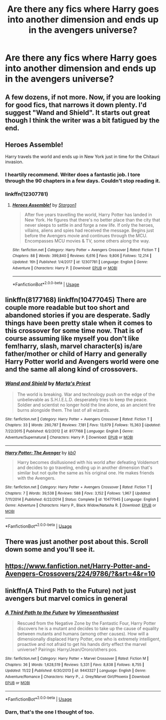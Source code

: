 #+TITLE: Are there any fics where Harry goes into another dimension and ends up in the avengers universe?

* Are there any fics where Harry goes into another dimension and ends up in the avengers universe?
:PROPERTIES:
:Author: Garanar
:Score: 6
:DateUnix: 1546818043.0
:DateShort: 2019-Jan-07
:END:

** A few dozens, if not more. Now, if you are looking for good fics, that narrows it down plenty. I'd suggest "Wand and Shield". It starts out great though I think the writer was a bit fatigued by the end.
:PROPERTIES:
:Author: JaimeJabs
:Score: 5
:DateUnix: 1546818498.0
:DateShort: 2019-Jan-07
:END:


** Heroes Assemble!

Harry travels the world and ends up in New York just in time for the Chitauri invasion.
:PROPERTIES:
:Author: streakermaximus
:Score: 4
:DateUnix: 1546839218.0
:DateShort: 2019-Jan-07
:END:

*** I heartily recommend. Writer does a fantastic job. I tore through the 90 chapters in a few days. Couldn't stop reading it.
:PROPERTIES:
:Author: jaegermeister195
:Score: 2
:DateUnix: 1547496057.0
:DateShort: 2019-Jan-14
:END:


*** linkffn(12307781)
:PROPERTIES:
:Author: BionicleKid
:Score: 1
:DateUnix: 1546844428.0
:DateShort: 2019-Jan-07
:END:

**** [[https://www.fanfiction.net/s/12307781/1/][*/Heroes Assemble!/*]] by [[https://www.fanfiction.net/u/5643202/Stargon1][/Stargon1/]]

#+begin_quote
  After five years travelling the world, Harry Potter has landed in New York. He figures that there's no better place than the city that never sleeps to settle in and forge a new life. If only the heroes, villains, aliens and spies had received the message. Begins just before the Avengers movie and continues through the MCU. Encompasses MCU movies & TV, some others along the way.
#+end_quote

^{/Site/:} ^{fanfiction.net} ^{*|*} ^{/Category/:} ^{Harry} ^{Potter} ^{+} ^{Avengers} ^{Crossover} ^{*|*} ^{/Rated/:} ^{Fiction} ^{T} ^{*|*} ^{/Chapters/:} ^{88} ^{*|*} ^{/Words/:} ^{399,840} ^{*|*} ^{/Reviews/:} ^{6,616} ^{*|*} ^{/Favs/:} ^{9,806} ^{*|*} ^{/Follows/:} ^{12,214} ^{*|*} ^{/Updated/:} ^{16h} ^{*|*} ^{/Published/:} ^{1/4/2017} ^{*|*} ^{/id/:} ^{12307781} ^{*|*} ^{/Language/:} ^{English} ^{*|*} ^{/Genre/:} ^{Adventure} ^{*|*} ^{/Characters/:} ^{Harry} ^{P.} ^{*|*} ^{/Download/:} ^{[[http://www.ff2ebook.com/old/ffn-bot/index.php?id=12307781&source=ff&filetype=epub][EPUB]]} ^{or} ^{[[http://www.ff2ebook.com/old/ffn-bot/index.php?id=12307781&source=ff&filetype=mobi][MOBI]]}

--------------

*FanfictionBot*^{2.0.0-beta} | [[https://github.com/tusing/reddit-ffn-bot/wiki/Usage][Usage]]
:PROPERTIES:
:Author: FanfictionBot
:Score: 1
:DateUnix: 1546844438.0
:DateShort: 2019-Jan-07
:END:


** linkffn(8177168) linkffn(10477045) There are couple more readable but too short and abandoned stories if you are desperate. Sadly things have been pretty stale when it comes to this crossover for some time now. That is of course assuming like myself you don't like fem!harry, slash, marvel character(s) is/are father/mother or child of Harry and generally Harry Potter world and Avengers world were one and the same all along kind of crossovers.
:PROPERTIES:
:Author: carelesslazy
:Score: 2
:DateUnix: 1547443889.0
:DateShort: 2019-Jan-14
:END:

*** [[https://www.fanfiction.net/s/8177168/1/][*/Wand and Shield/*]] by [[https://www.fanfiction.net/u/2690239/Morta-s-Priest][/Morta's Priest/]]

#+begin_quote
  The world is breaking. War and technology push on the edge of the unbelievable as S.H.I.E.L.D. desperately tries to keep the peace. Soldier and scientist no longer hold the line alone, as an ancient fire burns alongside them. The last of all wizards.
#+end_quote

^{/Site/:} ^{fanfiction.net} ^{*|*} ^{/Category/:} ^{Harry} ^{Potter} ^{+} ^{Avengers} ^{Crossover} ^{*|*} ^{/Rated/:} ^{Fiction} ^{T} ^{*|*} ^{/Chapters/:} ^{33} ^{*|*} ^{/Words/:} ^{260,787} ^{*|*} ^{/Reviews/:} ^{7,181} ^{*|*} ^{/Favs/:} ^{13,679} ^{*|*} ^{/Follows/:} ^{15,363} ^{*|*} ^{/Updated/:} ^{7/22/2015} ^{*|*} ^{/Published/:} ^{6/2/2012} ^{*|*} ^{/id/:} ^{8177168} ^{*|*} ^{/Language/:} ^{English} ^{*|*} ^{/Genre/:} ^{Adventure/Supernatural} ^{*|*} ^{/Characters/:} ^{Harry} ^{P.} ^{*|*} ^{/Download/:} ^{[[http://www.ff2ebook.com/old/ffn-bot/index.php?id=8177168&source=ff&filetype=epub][EPUB]]} ^{or} ^{[[http://www.ff2ebook.com/old/ffn-bot/index.php?id=8177168&source=ff&filetype=mobi][MOBI]]}

--------------

[[https://www.fanfiction.net/s/10477045/1/][*/Harry Potter: The Avenger/*]] by [[https://www.fanfiction.net/u/1251524/kb0][/kb0/]]

#+begin_quote
  Harry becomes disillusioned with his world after defeating Voldemort and decides to go traveling, ending up in another dimension that's similar but not quite the same as his original one. He makes friends with the Avengers.
#+end_quote

^{/Site/:} ^{fanfiction.net} ^{*|*} ^{/Category/:} ^{Harry} ^{Potter} ^{+} ^{Avengers} ^{Crossover} ^{*|*} ^{/Rated/:} ^{Fiction} ^{T} ^{*|*} ^{/Chapters/:} ^{7} ^{*|*} ^{/Words/:} ^{39,538} ^{*|*} ^{/Reviews/:} ^{588} ^{*|*} ^{/Favs/:} ^{3,152} ^{*|*} ^{/Follows/:} ^{1,967} ^{*|*} ^{/Updated/:} ^{7/11/2014} ^{*|*} ^{/Published/:} ^{6/22/2014} ^{*|*} ^{/Status/:} ^{Complete} ^{*|*} ^{/id/:} ^{10477045} ^{*|*} ^{/Language/:} ^{English} ^{*|*} ^{/Genre/:} ^{Adventure} ^{*|*} ^{/Characters/:} ^{Harry} ^{P.,} ^{Black} ^{Widow/Natasha} ^{R.} ^{*|*} ^{/Download/:} ^{[[http://www.ff2ebook.com/old/ffn-bot/index.php?id=10477045&source=ff&filetype=epub][EPUB]]} ^{or} ^{[[http://www.ff2ebook.com/old/ffn-bot/index.php?id=10477045&source=ff&filetype=mobi][MOBI]]}

--------------

*FanfictionBot*^{2.0.0-beta} | [[https://github.com/tusing/reddit-ffn-bot/wiki/Usage][Usage]]
:PROPERTIES:
:Author: FanfictionBot
:Score: 1
:DateUnix: 1547443899.0
:DateShort: 2019-Jan-14
:END:


** There was just another post about this. Scroll down some and you'll see it.
:PROPERTIES:
:Author: PowerRangersLOL
:Score: 1
:DateUnix: 1546818192.0
:DateShort: 2019-Jan-07
:END:


** [[https://www.fanfiction.net/Harry-Potter-and-Avengers-Crossovers/224/9786/?&srt=4&r=10]]
:PROPERTIES:
:Author: NaoSouONight
:Score: 1
:DateUnix: 1546836479.0
:DateShort: 2019-Jan-07
:END:


** linkffn(A Third Path to the Future) not just avengers but marvel comics in general
:PROPERTIES:
:Author: ZePwnzerRJ
:Score: 1
:DateUnix: 1546852272.0
:DateShort: 2019-Jan-07
:END:

*** [[https://www.fanfiction.net/s/9443327/1/][*/A Third Path to the Future/*]] by [[https://www.fanfiction.net/u/4785338/Vimesenthusiast][/Vimesenthusiast/]]

#+begin_quote
  Rescued from the Negative Zone by the Fantastic Four, Harry Potter discovers he is a mutant and decides to take up the cause of equality between mutants and humans (among other causes). How will a dimensionally displaced Harry Potter, one who is extremely intelligent, proactive and not afraid to get his hands dirty effect the marvel universe? Pairings: Harry/Jean/Ororo/others pos.
#+end_quote

^{/Site/:} ^{fanfiction.net} ^{*|*} ^{/Category/:} ^{Harry} ^{Potter} ^{+} ^{Marvel} ^{Crossover} ^{*|*} ^{/Rated/:} ^{Fiction} ^{M} ^{*|*} ^{/Chapters/:} ^{36} ^{*|*} ^{/Words/:} ^{1,628,519} ^{*|*} ^{/Reviews/:} ^{5,331} ^{*|*} ^{/Favs/:} ^{8,838} ^{*|*} ^{/Follows/:} ^{8,755} ^{*|*} ^{/Updated/:} ^{11/22} ^{*|*} ^{/Published/:} ^{6/30/2013} ^{*|*} ^{/id/:} ^{9443327} ^{*|*} ^{/Language/:} ^{English} ^{*|*} ^{/Genre/:} ^{Adventure/Romance} ^{*|*} ^{/Characters/:} ^{Harry} ^{P.,} ^{J.} ^{Grey/Marvel} ^{Girl/Phoenix} ^{*|*} ^{/Download/:} ^{[[http://www.ff2ebook.com/old/ffn-bot/index.php?id=9443327&source=ff&filetype=epub][EPUB]]} ^{or} ^{[[http://www.ff2ebook.com/old/ffn-bot/index.php?id=9443327&source=ff&filetype=mobi][MOBI]]}

--------------

*FanfictionBot*^{2.0.0-beta} | [[https://github.com/tusing/reddit-ffn-bot/wiki/Usage][Usage]]
:PROPERTIES:
:Author: FanfictionBot
:Score: 1
:DateUnix: 1546852280.0
:DateShort: 2019-Jan-07
:END:


*** Darn, that's the one I thought of too.
:PROPERTIES:
:Author: Sefera17
:Score: 1
:DateUnix: 1546877927.0
:DateShort: 2019-Jan-07
:END:
